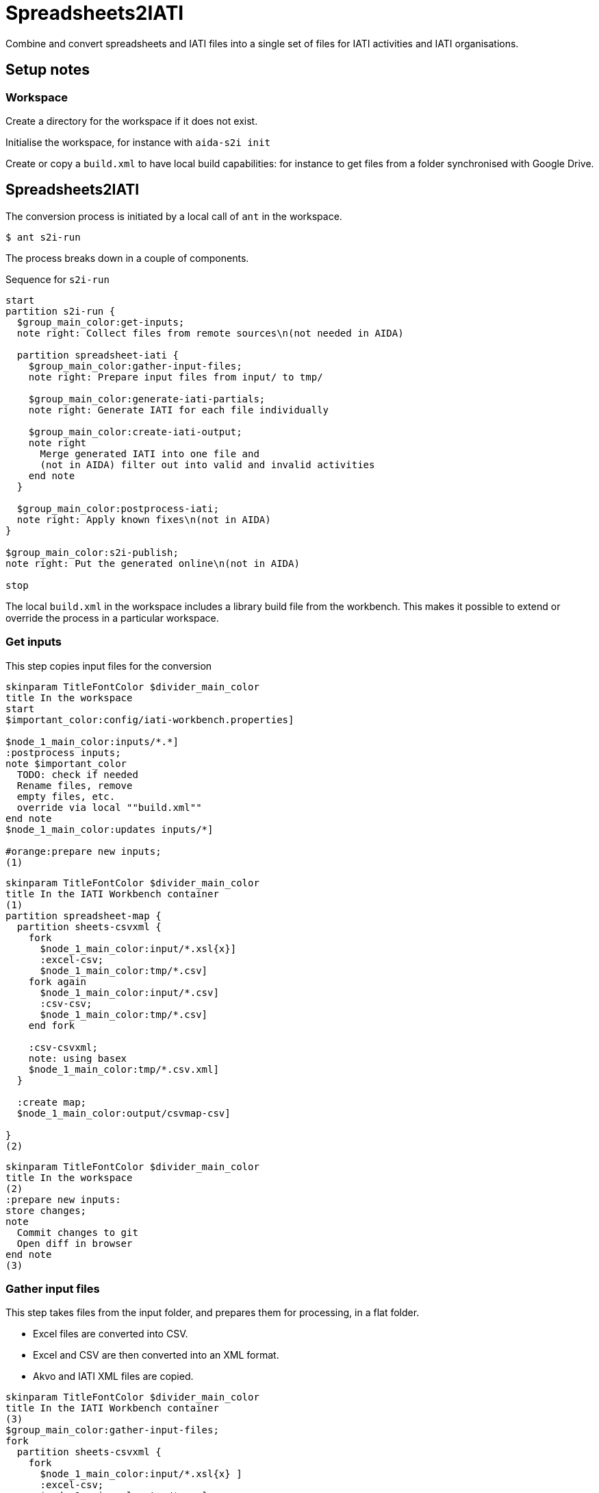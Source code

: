 = Spreadsheets2IATI

Combine and convert spreadsheets and IATI files into a single set of files
for IATI activities and IATI organisations.

== Setup notes

=== Workspace

Create a directory for the workspace if it does not exist.

Initialise the workspace, for instance with `aida-s2i init`

Create or copy a `build.xml` to have local build capabilities: for instance to get files from a folder synchronised with Google Drive.

== Spreadsheets2IATI

The conversion process is initiated by a local call of `ant` in the workspace.

  $ ant s2i-run

The process breaks down in a couple of components.

.Sequence for `s2i-run`
[plantuml]
----
start
partition s2i-run {
  $group_main_color:get-inputs;
  note right: Collect files from remote sources\n(not needed in AIDA)

  partition spreadsheet-iati {
    $group_main_color:gather-input-files;
    note right: Prepare input files from input/ to tmp/

    $group_main_color:generate-iati-partials;
    note right: Generate IATI for each file individually

    $group_main_color:create-iati-output;
    note right
      Merge generated IATI into one file and
      (not in AIDA) filter out into valid and invalid activities
    end note
  }

  $group_main_color:postprocess-iati;
  note right: Apply known fixes\n(not in AIDA)
}

$group_main_color:s2i-publish;
note right: Put the generated online\n(not in AIDA)

stop
----

The local `build.xml` in the workspace includes a library build file from the workbench.
This makes it possible to extend or override the process in a particular workspace.

=== Get inputs

This step copies input files for the conversion

[plantuml]
----
skinparam TitleFontColor $divider_main_color
title In the workspace
start
$important_color:config/iati-workbench.properties]

$node_1_main_color:inputs/*.*]
:postprocess inputs;
note $important_color
  TODO: check if needed
  Rename files, remove
  empty files, etc.
  override via local ""build.xml""
end note
$node_1_main_color:updates inputs/*]

#orange:prepare new inputs;
(1)
----

[plantuml]
----
skinparam TitleFontColor $divider_main_color
title In the IATI Workbench container
(1)
partition spreadsheet-map {
  partition sheets-csvxml {
    fork
      $node_1_main_color:input/*.xsl{x}]
      :excel-csv;
      $node_1_main_color:tmp/*.csv]
    fork again
      $node_1_main_color:input/*.csv]
      :csv-csv;
      $node_1_main_color:tmp/*.csv]
    end fork

    :csv-csvxml;
    note: using basex
    $node_1_main_color:tmp/*.csv.xml]
  }

  :create map;
  $node_1_main_color:output/csvmap-csv]

}
(2)
----

[plantuml]
----
skinparam TitleFontColor $divider_main_color
title In the workspace
(2)
:prepare new inputs:
store changes;
note
  Commit changes to git
  Open diff in browser
end note
(3)
----

=== Gather input files

This step takes files from the input folder,
and prepares them for processing, in a flat folder.

* Excel files are converted into CSV.
* Excel and CSV are then converted into an XML format.
* Akvo and IATI XML files are copied.

[plantuml]
----
skinparam TitleFontColor $divider_main_color
title In the IATI Workbench container
(3)
$group_main_color:gather-input-files;
fork
  partition sheets-csvxml {
    fork
      $node_1_main_color:input/*.xsl{x} ]
      :excel-csv;
      $node_1_main_color:tmp/*.csv]
    fork again
      $node_1_main_color:input/*.csv]
      :csv-csv;
      $node_1_main_color:tmp/*.csv]
    end fork

    :csv-csvxml;
    note: using basex
    $node_1_main_color:tmp/*.csv.xml]
  }
fork again
  partition collect-iati-files {
    $node_1_main_color:input/**/*.{iati|akvo}.xml ]
    :copy;
    $node_1_main_color:tmp/*.{iati|akvo}.xml ]
  }
end fork
(4)
----

=== Generate IATI partials

This step transforms prepared input files into "partial IATI" files.
These intermediary files are not valid IATI yet,
but contain the IATI representation for the particular input file.

[plantuml]
----
skinparam TitleFontColor $divider_main_color
title In the IATI Workbench container
(4)
$group_main_color:generate-iati-partials;
note: extension point
fork
  partition csvxml-s2i {
    $node_1_main_color:tmp/*.csv.xml]

    $important_color:config/csvxml-iati.xslt]
    note
      Can include or override
      default templates
    end note
    :csvxml-s2i;
  }
fork again
  partition iati-s2i {
    $node_1_main_color:tmp/*.iati.xml]
    :iati-s2i;
  }
fork again
  partition akvo-s2i {
    $node_1_main_color:tmp/*.akvo.xml]
    if (Akvo-specific config file exists) then (yes)
      $important_color:config/akvo-s2i.xslt]
      :akvo-s2i;
    else (no)
      :iati-s2i;
    endif
  }
end fork

$node_1_main_color:tmp/*.generated.xml]
(5)
----

=== Create IATI output

This step combines all "partial IATI files" into one IATI activities and one IATI organisations file.
These files can contain activities that are not IATI schema-compliant.

With a paid Saxon license, it is possible to validate the file
and then split it at the activity level.
This will create one valid IATI file,
and one file with activities that contain validation errors.

[plantuml]
----
skinparam TitleFontColor $divider_main_color
title In the IATI Workbench container
(5)
$group_main_color:create-iati-output;

:merge-iati;
$node_1_main_color:src/iati-{activities, organisation}.xml]

$node_1_main_color:via dest/*
reports/*]

:filter-activities;

$node_1_main_color:src/iati-{activities,organisation}.xml
output/iati-activities{,.invalid}.xml
reports/*]
(6)
----

=== Postprocess IATI file

This step in the Dataworkbench applies known fixes to an IATI file.
This can be anonymisation (replacing an organisation name),
or known issues (like an identifier NL-KvK-... with lowercase "v").

[plantuml]
----
skinparam TitleFontColor $divider_main_color
title In the workspace
(6)
:postprocess iati;
note $important_color
  TODO: check if needed
  Fix known data errors,
  do anonymisation, etc
  override via local ""build.xml""
end note
(7)
----

=== S2I publish

This step commits the produced IATI file to version control,
and publishes it online on the dataworkbench.io website.

[plantuml]
----
skinparam TitleFontColor $divider_main_color
title In the workspace
(7)
$important_color:config/iati-workbench.properties]
:s2i-publish;
note
  Publish IATI file to specified location,
  commit updates to git and push to remote repository.
end note
stop
----

== Ant targets in the IATI Workbench

.The dependencies of Ant targets involved in `spreadsheet-iati`
image::image$ant-spreadsheet-iati.svg[]

== IATI Summary

Creates spreadsheets with summary information based on XML files in the `output` folder.

To create those XML files in the output folder,
we need to run a validation and then filter activities.

